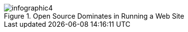 :bookseries: radar

.Open Source Dominates in Running a Web Site
image::images/infographic4.jpg[scalewidth="90%"]